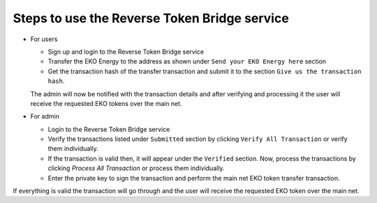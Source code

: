 Steps to use the Reverse Token Bridge service
---------------------------------------------

- For users

  - Sign up and login to the Reverse Token Bridge service
  - Transfer the EKO Energy to the address as shown under ``Send your EKO Energy here`` section
  - Get the transaction hash of the transfer transaction and submit it to the section ``Give us the transaction hash``.

  The admin will now be notified with the transaction details and after verifying and processing it the user will receive the requested EKO tokens over the main net.


- For admin

  + Login to the Reverse Token Bridge service

  + Verify the transactions listed under ``Submitted`` section by clicking ``Verify All Transaction`` or verify them individually.

  + If the transaction is valid then, it will appear under the ``Verified`` section. Now, process the transactions by clicking `Process All Transaction` or process them individually.

  + Enter the private key to sign the transaction and perform the main net EKO token transfer transaction.

If everything is valid the transaction will go through and the user will receive the requested EKO token over the main net.
